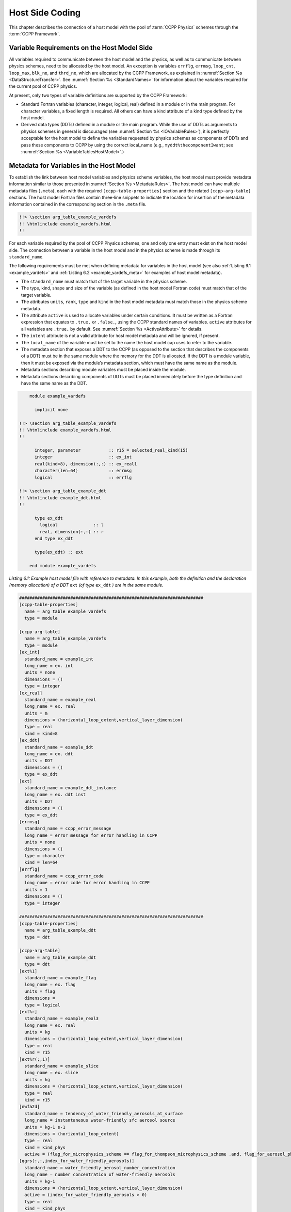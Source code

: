.. _Host-side Coding:

**************************************************
Host Side Coding
**************************************************

This chapter describes the connection of a host model with the pool of :term:`CCPP Physics` schemes through the :term:`CCPP Framework`.

==================================================
Variable Requirements on the Host Model Side
==================================================

All variables required to communicate between the host model and the physics, as well as to communicate between physics schemes, need to be allocated by the host model. An exception is variables ``errflg``, ``errmsg``, ``loop_cnt``, ``loop_max``, ``blk_no``, and ``thrd_no``, which are allocated by the CCPP Framework, as explained in :numref:`Section %s <DataStructureTransfer>`. See :numref:`Section %s <StandardNames>` for information about the variables required for the current pool of CCPP physics.

At present, only two types of variable definitions are supported by the CCPP Framework:

* Standard Fortran variables (character, integer, logical, real) defined in a module or in the main program. For character variables, a fixed length is required. All others can have a kind attribute of a kind type defined by the host model.
* Derived data types (DDTs) defined in a module or the main program. While the use of DDTs as arguments to physics schemes in general is discouraged (see :numref:`Section %s <IOVariableRules>`), it is perfectly acceptable for the host model to define the variables requested by physics schemes as components of DDTs and pass these components to CCPP by using the correct local_name (e.g., ``myddt%thecomponentIwant``; see :numref:`Section %s <VariableTablesHostModel>`.)

.. _VariableTablesHostModel:

==================================================
Metadata for Variables in the Host Model
==================================================

To establish the link between host model variables and physics scheme variables, the host model must provide metadata information similar to those presented in :numref:`Section %s <MetadataRules>`. The host model can have multiple metadata files (``.meta``), each with the required ``[ccpp-table-properties]`` section and the related ``[ccpp-arg-table]`` sections. The host model Fortran files contain three-line snippets to indicate the location for insertion of the metadata information contained in the corresponding section in the ``.meta`` file.

.. _SnippetMetadata:

.. code-block:: fortran

   !!> \section arg_table_example_vardefs
   !! \htmlinclude example_vardefs.html
   !!

For each variable required by the pool of CCPP Physics schemes, one and only one entry must exist on the host model side. The connection between a variable in the host model and in the physics scheme is made through its ``standard_name``.

The following requirements must be met when defining metadata for variables in the host model (see also :ref:`Listing 6.1 <example_vardefs>`
and :ref:`Listing 6.2 <example_vardefs_meta>` for examples of host model metadata).

* The ``standard_name`` must match that of the target variable in the physics scheme.
* The type, kind, shape and size of the variable (as defined in the host model Fortran code) must match that of the target variable.
* The attributes ``units``, ``rank``, ``type`` and ``kind`` in the host model metadata must match those in the physics scheme metadata.
* The attribute ``active`` is used to allocate variables under certain conditions.  It must be written as a Fortran expression that equates to ``.true.`` or ``.false.``, using the CCPP standard names of variables. ``active`` attributes for all variables are ``.true.`` by default. See :numref:`Section %s <ActiveAttribute>` for details.
* The ``intent`` attribute is not a valid attribute for host model metadata and will be ignored, if present.
* The ``local_name`` of the variable must be set to the name the host model cap uses to refer to the variable.
* The metadata section that exposes a DDT to the CCPP (as opposed to the section that describes the components of a DDT) must be in the same module where the memory for the DDT is allocated. If the DDT is a module variable, then it must be exposed via the module’s metadata section, which must have the same name as the module.
* Metadata sections describing module variables must be placed inside the module.
* Metadata sections describing components of DDTs must be placed immediately before the type definition and have the same name as the DDT.

.. _example_vardefs:

.. code-block:: fortran

       module example_vardefs

         implicit none

   !!> \section arg_table_example_vardefs
   !! \htmlinclude example_vardefs.html
   !!

         integer, parameter           :: r15 = selected_real_kind(15)
         integer                      :: ex_int
         real(kind=8), dimension(:,:) :: ex_real1
         character(len=64)            :: errmsg
         logical                      :: errflg

   !!> \section arg_table_example_ddt
   !! \htmlinclude example_ddt.html
   !!

         type ex_ddt
           logical              :: l
           real, dimension(:,:) :: r
         end type ex_ddt

         type(ex_ddt) :: ext

       end module example_vardefs


*Listing 6.1: Example host model file with reference to metadata. In this example, both the definition and the declaration (memory allocation) of a DDT* ``ext`` *(of type* ``ex_ddt`` *) are in the same module.*

.. _example_vardefs_meta:

.. code-block:: fortran

   ########################################################################
   [ccpp-table-properties]
     name = arg_table_example_vardefs
     type = module

   [ccpp-arg-table]
     name = arg_table_example_vardefs
     type = module
   [ex_int]
     standard_name = example_int
     long_name = ex. int
     units = none
     dimensions = ()
     type = integer
   [ex_real]
     standard_name = example_real
     long_name = ex. real
     units = m
     dimensions = (horizontal_loop_extent,vertical_layer_dimension)
     type = real
     kind = kind=8
   [ex_ddt]
     standard_name = example_ddt
     long_name = ex. ddt
     units = DDT
     dimensions = ()
     type = ex_ddt
   [ext]
     standard_name = example_ddt_instance
     long_name = ex. ddt inst
     units = DDT
     dimensions = ()
     type = ex_ddt
   [errmsg]
     standard_name = ccpp_error_message
     long_name = error message for error handling in CCPP
     units = none
     dimensions = ()
     type = character
     kind = len=64
   [errflg]
     standard_name = ccpp_error_code
     long_name = error code for error handling in CCPP
     units = 1
     dimensions = ()
     type = integer

   ########################################################################
   [ccpp-table-properties]
     name = arg_table_example_ddt
     type = ddt

   [ccpp-arg-table]
     name = arg_table_example_ddt
     type = ddt
   [ext%1]
     standard_name = example_flag
     long_name = ex. flag
     units = flag
     dimensions =
     type = logical
   [ext%r]
     standard_name = example_real3
     long_name = ex. real
     units = kg
     dimensions = (horizontal_loop_extent,vertical_layer_dimension)
     type = real
     kind = r15
   [ext%r(;,1)]
     standard_name = example_slice
     long_name = ex. slice
     units = kg
     dimensions = (horizontal_loop_extent,vertical_layer_dimension)
     type = real
     kind = r15
   [nwfa2d]
     standard_name = tendency_of_water_friendly_aerosols_at_surface
     long_name = instantaneous water-friendly sfc aerosol source
     units = kg-1 s-1
     dimensions = (horizontal_loop_extent)
     type = real
     kind = kind_phys
     active = (flag_for_microphysics_scheme == flag_for_thompson_microphysics_scheme .and. flag_for_aerosol_physics)
   [qgrs(:,:,index_for_water_friendly_aerosols)]
     standard_name = water_friendly_aerosol_number_concentration
     long_name = number concentration of water-friendly aerosols
     units = kg-1
     dimensions = (horizontal_loop_extent,vertical_layer_dimension)
     active = (index_for_water_friendly_aerosols > 0)
     type = real
     kind = kind_phys

*Listing 6.2: Example host model metadata file (* ``.meta`` *).*


.. _HorizontalDimensionOptionsHost:

,,,,,,,,,,,,,,,,,,,,,,,,,,,,,,,,,,,,,,,,,,,,,,,,,,,,,,,
``horizontal_dimension`` vs. ``horizontal_loop_extent``
,,,,,,,,,,,,,,,,,,,,,,,,,,,,,,,,,,,,,,,,,,,,,,,,,,,,,,,

Please refer to section :numref:`Section %s <HorizontalDimensionOptionsSchemes>` for a description of the differences between ``horizontal_dimension`` and ``horizontal_loop_extent``. The host model must define both variables to represent the horizontal dimensions in use by the physics in the metadata.

For the examples in listing :ref:`Listing 6.2 <example_vardefs_meta>`, the host model stores all horizontal grid columns of each variable in one contiguous block, and the variables ``horizontal_dimension`` and ``horizontal_loop_extent`` are identical. Alternatively, a host model could store (non-contiguous) blocks of data in an array of DDTs with a length of the total number of blocks, as shown in listing :ref:`Listing 6.3 <example_vardefs_meta_blocked_data>`. :numref:`Figure %s <ccpp_static_build>` depicts the differences in variable allocation for these two cases.

.. _example_vardefs_meta_blocked_data:

.. code-block:: fortran

   ########################################################################
   [ccpp-table-properties]
     name = arg_table_example_vardefs
     type = module

   [ccpp-arg-table]
     name = arg_table_example_vardefs
     type = module
   ...
   [ex_ddt]
     standard_name = example_ddt
     long_name = ex. ddt
     units = DDT
     dimensions = ()
     type = ex_ddt
   [ext(ccpp_block_number)]
     standard_name = example_ddt_instance
     long_name = ex. ddt inst
     units = DDT
     dimensions = ()
     type = ex_ddt
   [ext]
     standard_name = example_ddt_instance_all_blocks
     long_name = ex. ddt inst
     units = DDT
     dimensions = (ccpp_block_count)
     type = ex_ddt
   ...

   ########################################################################
   [ccpp-table-properties]
     name = arg_table_example_ddt
     type = ddt

   [ccpp-arg-table]
     name = arg_table_example_ddt
     type = ddt
   [ext%1]
     standard_name = example_flag
     long_name = ex. flag
     units = flag
     dimensions =
     type = logical
   [ext%r]
     standard_name = example_real3
     long_name = ex. real
     units = kg
     dimensions = (horizontal_loop_extent,vertical_layer_dimension)
     type = real
     kind = r15
   ...

*Listing 6.3: Example host model metadata file (* ``.meta`` *) for a host model using blocked data structures.*

.. _ccpp_blocked_data:

.. figure:: _static/ccpp_blocked_data.png
    :align: center
    :width: 800px
    :height: 265px

    *This figure depicts the difference between non-blocked (contiguous) and blocked data structures.*

When blocked data structures are used by the host model, ``horizontal_loop_extent`` corresponds to the block size, and the sum of all block sizes equals ``horizontal_dimension``. In either case, the correct horizontal dimension for host model variables is ``horizontal_loop_extent``. In the time integration (run) phase, the physics are called for one block at a time (although possibly in parallel using OpenMP threading). In all other phases, the CCPP Framework automatically combines the discontiguous blocked data into contiguous arrays before calling into a physics scheme, as shown in :ref:`Listing 6.4 <example_automatic_deblocking_of_data>`.

.. _example_automatic_deblocking_of_data:

.. code-block:: fortran

   allocate(bar_local(1:ncolumns))
   ib = 1
   do nb=1,nblocks
     bar_local(ib:ib+blocksize(nb)-1) = foo(nb)%bar
     ib = ib+blocksize(nb)
   end do

   call myscheme_init(bar=bar_local)

   ib = 1
   do nb=1,nblocks
     foo(nb)%bar = bar_local(ib:ib+blocksize(nb)-1)
     ib = ib+blocksize(nb)
   end do
   deallocate(bar_local)

*Listing 6.4: Automatic combination of blocked data structures in the auto-generated caps*


.. _ActiveAttribute:

,,,,,,,,,,,,,,,,
Active Attribute
,,,,,,,,,,,,,,,,

The CCPP must be able to detect when arrays need to be allocated, and when certain tracers must be
present in order to perform operations or tests in the auto-generated caps (e.g. unit conversions,
blocked data structure copies, etc.). This is accomplished with the attribute ``active`` in the
metadata for the host model variables (e.g., ``GFS_typedefs.meta`` for the UFS Atmosphere or the SCM).

Several arrays in the host model (e.g., ``GFS_typedefs.F90`` in the UFS Atmosphere or the SCM) are
allocated based on certain conditions, for example:

.. code-block:: fortran

    !--- needed for Thompson's aerosol option
    if(Model%imp_physics == Model%imp_physics_thompson .and. Model%ltaerosol) then
      allocate (Coupling%nwfa2d (IM))
      allocate (Coupling%nifa2d (IM))
      Coupling%nwfa2d   = clear_val
      Coupling%nifa2d   = clear_val
    endif

Other examples are the elements in the tracer array, where their presence depends on the corresponding
index being larger than zero. For example:

.. code-block:: fortran

    integer              :: ntwa            !< tracer index for water friendly aerosol
    ...
    Model%ntwa             = get_tracer_index(Model%tracer_names, 'liq_aero', ...)
    ...
    if (Model%ntwa>0) then
      ! do something with qgrs(:,:,Model%ntwa)
    end if

The ``active`` attribute is a conditional statement that, if true, will allow the corresponding variable
to be allocated.  It must be written as a Fortran expression that equates to ``.true.`` or ``.false.``,
using the CCPP standard names of variables. Active attributes for all variables are ``.true.`` by default.

If a developer adds a new variable that is only allocated under certain conditions, or changes the conditions
under which an existing variable is allocated, a corresponding change must be made in the metadata for the
host model variables (``GFS_typedefs.meta`` for the UFS Atmosphere or the SCM). See variables ``nwfa2d``
and ``qgrs`` in :ref:`Listing 6.2 <example_vardefs_meta>` for an example.

========================================================
CCPP Variables in the SCM and UFS Atmosphere Host Models
========================================================

While the use of standard Fortran variables is preferred, in the current implementation of the CCPP in the UFS Atmosphere and in the SCM almost all data is contained in DDTs for organizational purposes. In the case of the SCM, DDTs are defined in ``gmtb_scm_type_defs.f90`` and ``GFS_typedefs.F90``, and in the case of the UFS Atmosphere, they are defined in both ``GFS_typedefs.F90`` and ``CCPP_typedefs.F90``.  The current implementation of the CCPP in both host models uses the following set of DDTs:

* ``GFS_init_type`` 		variables to allow proper initialization of GFS physics
* ``GFS_statein_type``	prognostic state data provided by dycore to physics
* ``GFS_stateout_type``	prognostic state after physical parameterizations
* ``GFS_sfcprop_type``	surface properties read in and/or updated by climatology, obs, physics
* ``GFS_coupling_type``	fields from/to coupling with other components, e.g., land/ice/ocean
* ``GFS_control_type``	control parameters input from a namelist and/or derived from others
* ``GFS_grid_type``		grid data needed for interpolations and length-scale calculations
* ``GFS_tbd_type``		data not yet assigned to a defined container
* ``GFS_cldprop_type``	cloud properties and tendencies needed by radiation from physics
* ``GFS_radtend_type``	radiation tendencies needed by physics
* ``GFS_diag_type``		fields targeted for diagnostic output to disk
* ``GFS_interstitial_type``	fields used to communicate variables among schemes in the slow physics group required to replace interstitial code that resided in ``GFS_{physics, radiation}_driver.F90`` in IPD
* ``GFS_data_type``	combined type of all of the above except ``GFS_control_type`` and ``GFS_interstitial_type``
* ``CCPP_interstitial_type`` fields used to communicate variables among schemes in the fast physics group

The DDT descriptions provide an idea of what physics variables go into which data type.  ``GFS_diag_type`` can contain variables that accumulate over a certain amount of time and are then zeroed out. Variables that require persistence from one timestep to another should not be included in the ``GFS_diag_type`` nor the ``GFS_interstitial_type`` DDTs. Similarly, variables that need to be shared between groups cannot be included in the ``GFS_interstitial_type`` DDT. Although this memory management is somewhat arbitrary, new variables provided by the host model or derived in an interstitial scheme should be put in a DDT with other similar variables.

Each DDT contains a create method that allocates the data defined using the metadata. For example, the ``GFS_stateout_type`` contains:

.. code-block:: fortran

 type GFS_stateout_type

    !-- Out (physics only)
    real (kind=kind_phys), pointer :: gu0 (:,:)   => null()  !< updated zonal wind
    real (kind=kind_phys), pointer :: gv0 (:,:)   => null()  !< updated meridional wind
    real (kind=kind_phys), pointer :: gt0 (:,:)   => null()  !< updated temperature
    real (kind=kind_phys), pointer :: gq0 (:,:,:) => null()  !< updated tracers

    contains
      procedure :: create  => stateout_create  !<   allocate array data
  end type GFS_stateout_type

In this example, ``gu0``, ``gv0``, ``gt0``, and ``gq0`` are defined in the host-side metadata section, and when the subroutine ``stateout_create`` is called, these arrays are allocated and initialized to zero.  With the CCPP, it is possible to not only refer to components of DDTs, but also to slices of arrays with provided metadata as long as these are contiguous in memory. An example of an array slice from the ``GFS_stateout_type`` looks like:

.. code-block:: fortran

  ########################################################################
  [ccpp-table-properties]
     name = GFS_stateout_type
     type = ddt
     dependencies =

   [ccpp-arg-table]
     name = GFS_stateout_type
     type = ddt
   [gq0(:,:,index_for_snow_water)]
     standard_name = snow_water_mixing_ratio_updated_by_physics
     long_name = moist (dry+vapor, no condensates) mixing ratio of snow water updated by physics
     units = kg kg-1
     dimensions = (horizontal_loop_extent,vertical_layer_dimension)
     type = real
     kind = kind_phys

Array slices can be used by physics schemes that only require certain values from an array.

.. _CCPP_API:

========================================================
CCPP API
========================================================

The CCPP Application Programming Interface (API) is comprised of a set of clearly defined methods used to communicate variables between the host model and the physics and to run the physics. The API is automatically generated by the CCPP prebuild script (see :numref:`Chapter %s <CCPPPreBuild>`) and contains the subroutines ``ccpp_physics_init``, ``ccpp_physics_timestep_init``, ``ccpp_physics_run``, ``ccpp_physics_timestep_finalize``, and ``ccpp_physics_finalize`` (described below).

.. _DataStructureTransfer:

,,,,,,,,,,,,,,,,,,,,,,,,,,,,,,,,,,,,,,,,,,,,,,,,,,,,,,,,,,,,,,,,,,,
Data Structure to Transfer Variables between Dynamics and Physics
,,,,,,,,,,,,,,,,,,,,,,,,,,,,,,,,,,,,,,,,,,,,,,,,,,,,,,,,,,,,,,,,,,,

The ``cdata`` structure is used for holding six variables that must always be available to the physics schemes. These variables are listed in a metadata table in ``ccpp-framework/src/ccpp_types.meta`` (:ref:`Listing 6.5 <MandatoryVariables>`).


* Error code for handling in CCPP (``errmsg``).
* Error message associated with the error code (``errflg``).
* Loop counter for subcycling loops (``loop_cnt``).
* Loop extent for subcycling loops (``loop_max``).
* Number of block for explicit data blocking in CCPP (``blk_no``).
* Number of thread for threading in CCPP (``thrd_no``).

.. _MandatoryVariables:

.. code-block:: fortran

  [ccpp-table-properties]
    name = ccpp_types
    type = module
    dependencies =

  [ccpp-arg-table]
    name = ccpp_types
    type = module
  [ccpp_t]
    standard_name = ccpp_t
    long_name = definition of type ccpp_t
    units = DDT
    dimensions = ()
    type = ccpp_t

  ########################################################################
  [ccpp-table-properties]
    name = ccpp_t
    type = ddt
    dependencies =

  [ccpp-arg-table]
    name = ccpp_t
    type = ddt
  [errflg]
    standard_name = ccpp_error_code
    long_name = error code for error handling in CCPP
    units = 1
    dimensions = ()
    type = integer
  [errmsg]
    standard_name = ccpp_error_message
    long_name = error message for error handling in CCPP
    units = none
    dimensions = ()
    type = character
    kind = len=512
  [loop_cnt]
    standard_name = ccpp_loop_counter
    long_name = loop counter for subcycling loops in CCPP
    units = index
    dimensions = ()
    type = integer
  [loop_max]
    standard_name = ccpp_loop_extent
    long_name = loop extent for subcycling loops in CCPP
    units = count
    dimensions = ()
    type = integer
  [blk_no]
    standard_name = ccpp_block_number
    long_name = number of block for explicit data blocking in CCPP
    units = index
    dimensions = ()
    type = integer
  [thrd_no]
    standard_name = ccpp_thread_number
    long_name = number of thread for threading in CCPP
    units = index
    dimensions = ()
    type = integer

*Listing 6.5: Mandatory variables provided by the CCPP Framework from* ``ccpp-framework/src/ccpp_types.meta`` *.
These variables must not be defined by the host model.*

Two of the variables are mandatory and must be passed to every physics scheme: ``errmsg`` and ``errflg``. The variables ``loop_cnt``, ``loop_max``, ``blk_no``, and ``thrd_no`` can be passed to the schemes if required, but are not mandatory. They are, however, required for the auto-generated caps to pass the correct data to the physics and to realize the subcycling of schemes. The ``cdata`` structure is only used to hold these six variables, since the host model variables are directly passed to the physics without the need for an intermediate data structure.

Note that ``cdata`` is not restricted to being a scalar but can be a multidimensional array, depending on the needs of the host model. For example, a model that uses a one-dimensional array of blocks for better cache-reuse and OpenMP threading to process these blocks in parallel may require ``cdata`` to be a two-dimensional array of size "number of blocks" x "number of OpenMP threads".

,,,,,,,,,,,,,,,,,,,,,,,,,,,,,,,,,,,,,,,,,,,,,,,,,,,,,,,,,,,,,,,,,,,
Initializing and Finalizing the CCPP
,,,,,,,,,,,,,,,,,,,,,,,,,,,,,,,,,,,,,,,,,,,,,,,,,,,,,,,,,,,,,,,,,,,

At the beginning of each run, the ``cdata`` structure needs to be set up. Similarly, at the end of each run, it needs to be terminated. This is done with subroutines ``ccpp_init`` and ``ccpp_finalize``. These subroutines should not be confused with ``ccpp_physics_init`` and ``ccpp_physics_finalize``, which were described in :numref:`Chapter %s <SuiteGroupCaps>`.

Note that optional arguments are denoted with square brackets.

.. _SuiteInitSubroutine:

^^^^^^^^^^^^^^^^^^^^^^^^^^^^^^^^^^^^^^^^^^^^^^^^^^^^^^^^^^^^^^^^^^^^
Suite Initialization
^^^^^^^^^^^^^^^^^^^^^^^^^^^^^^^^^^^^^^^^^^^^^^^^^^^^^^^^^^^^^^^^^^^^

The suite initialization step consists of allocating (if required) and initializing the ``cdata`` structure(s), it does not call the CCPP Physics or any auto-generated code. The simplest example is a suite initialization step that consists of initializing a scalar ``cdata`` instance with ``cdata%blk_no = 1`` and ``cdata%thrd_no = 1``.

A more complicated example is when multiple ``cdata`` structures are in use, namely one for the the CCPP phases that require access to all data of an MPI task (a scalar that is initialized in the same way as above), and one for the ``run`` phase, where chunks of blocked data are processed in parallel by multiple OpenMP threads, as shown in Listing :ref:`Listing 6.6 <SuiteInitComplicated>`.

.. _SuiteInitComplicated:

.. code-block:: fortran

   ...

   type(ccpp_t),                              target :: cdata_domain
   type(ccpp_t), dimension(:,:), allocatable, target :: cdata_block

   ! ccpp_suite is set during the namelist read by the host model
   character(len=256) :: ccpp_suite
   integer            :: nthreads

   ...

   ! Get and set number of OpenMP threads (module
   ! variable) that are available to run physics
   nthreads = omp_get_max_threads()

   ! For physics running over the entire domain,
   ! block and thread number are not used
   cdata_domain%blk_no  = 1
   cdata_domain%thrd_no = 1

   ! Allocate cdata structure for blocks and threads
   allocate(cdata_block(1:nblks,1:nthreads))

   ! Assign the correct block and thread numbers
   do nt=1,nthreads
     do nb=1,nblks
       cdata_block(nb,nt)%blk_no = nb
       cdata_block(nb,nt)%thrd_no = nt
     end do
   end do

*Listing 6.6: A morre complex suite initialization step that consists of allocating and initializing multiple ``cdata`` structures.*

Depending on the implementation of CCPP in the host model, the suite name for the suite to be executed must be set in this step as well (omitted in Listing :ref:`Listing 6.6 <SuiteInitComplicated>`).

^^^^^^^^^^^^^^^^^^^^^^^^^^^^^^^^^^^^^^^^^^^^^^^^^^^^^^^^^^^^^^^^^^^^
Suite Finalization
^^^^^^^^^^^^^^^^^^^^^^^^^^^^^^^^^^^^^^^^^^^^^^^^^^^^^^^^^^^^^^^^^^^^

The suite finalization consists of deallocating any ``cdata`` structures, if applicable, and optionally resetting scalar ``cdata`` instances as in the following example for the UFS:

.. code-block:: fortran

 deallocate(cdata_block)
 ! Optional
 cdata_domain%blk_no = -999
 cdata_domain%thrd_no = -999
 ...

,,,,,,,,,,,,,,,,,,,,,,,,,,,,,,,,,,,,,,,,,,,,,,,,,,,,,,,,,,,,,,,,,,,
Running the Physics
,,,,,,,,,,,,,,,,,,,,,,,,,,,,,,,,,,,,,,,,,,,,,,,,,,,,,,,,,,,,,,,,,,,

The physics is invoked by calling subroutine ``ccpp_physics_run``. This subroutine is part of the CCPP API and is auto-generated. This subroutine is capable of executing the physics with varying granularity, that is, a single group, or an entire suite can be run with a single subroutine call. Typical calls to ``ccpp_physics_run`` are below,where ``suite_name`` is mandatory and ``group_name`` is optional:

.. code-block:: fortran

 call ccpp_physics_run(cdata, suite_name, [group_name], ierr=ierr)

,,,,,,,,,,,,,,,,,,,,,,,,,,,,,,,,,,,,,,,,,,,,,,,,,,,,,,,,,,,,,,,,,,,
Initializing and Finalizing the Physics
,,,,,,,,,,,,,,,,,,,,,,,,,,,,,,,,,,,,,,,,,,,,,,,,,,,,,,,,,,,,,,,,,,,

Many (but not all) physical parameterizations need to be initialized, which includes functions such as reading lookup tables, reading input datasets, computing derived quantities, broadcasting information to all MPI ranks, etc. Initialization procedures are done for the entire domain, that is, they are not subdivided by blocks and need access to all data that an MPI task owns. Similarly, many (but not all) parameterizations need to be finalized, which includes functions such as deallocating variables, resetting flags from *initialized* to *non-initialized*, etc. Initialization and finalization functions are each performed once per run, before the first call to the physics and after the last call to the physics, respectively. They may not contain thread-dependent or block-dependent information.

The initialization and finalization can be invoked for a single group, or for the entire suite. In both cases, subroutines ``ccpp_physics_init`` and ``ccpp_physics_finalize`` are used and the arguments passed to those subroutines determine the type of initialization.

^^^^^^^^^^^^^^^^^^^^^^^^^^^^^^^^^^^^^^^^^^^^^^^^^^^^^^^^^^^^^^^^^^^^
Subroutine ``ccpp_physics_init``
^^^^^^^^^^^^^^^^^^^^^^^^^^^^^^^^^^^^^^^^^^^^^^^^^^^^^^^^^^^^^^^^^^^^

This subroutine is part of the CCPP API and is auto-generated. A typical call to ``ccpp_physics_init`` is:

.. code-block:: fortran

 call ccpp_physics_init(cdata, suite_name, [group_name], ierr=ierr)

^^^^^^^^^^^^^^^^^^^^^^^^^^^^^^^^^^^^^^^^^^^^^^^^^^^^^^^^^^^^^^^^^^^^
Subroutine ``ccpp_physics_finalize``
^^^^^^^^^^^^^^^^^^^^^^^^^^^^^^^^^^^^^^^^^^^^^^^^^^^^^^^^^^^^^^^^^^^^

This subroutine is part of the CCPP API and is auto-generated. A typical call to ``ccpp_physics_finalize`` is:

.. code-block:: fortran

 call ccpp_physics_finalize(cdata, suite_name, [group_name], ierr=ierr)

,,,,,,,,,,,,,,,,,,,,,,,,,,,,,,,,,,,,,,,,,,,,,,,,,,,,,,,,,,,,,,,,,,,
Initializing and Finalizing the time step
,,,,,,,,,,,,,,,,,,,,,,,,,,,,,,,,,,,,,,,,,,,,,,,,,,,,,,,,,,,,,,,,,,,

The time step initialization typically consists of updating quantities that depend on the valid time, for example solar insulation angle, aerosol emission rates and other values obtained from climatologies. Like the physics initialization and finalization steps, the time step intialization and finalization steps need access to the entire data of an MPI task and may not contain thread-dependent or block-dependent information.

^^^^^^^^^^^^^^^^^^^^^^^^^^^^^^^^^^^^^^^^^^^^^^^^^^^^^^^^^^^^^^^^^^^^
Subroutine ``ccpp_physics_timestep_init``
^^^^^^^^^^^^^^^^^^^^^^^^^^^^^^^^^^^^^^^^^^^^^^^^^^^^^^^^^^^^^^^^^^^^

This subroutine is part of the CCPP API and is auto-generated.A typical call to ``ccpp_physics_timestep_init`` is:

.. code-block:: fortran

 call ccpp_physics_timestep_init(cdata, suite_name, [group_name], ierr=ierr)

^^^^^^^^^^^^^^^^^^^^^^^^^^^^^^^^^^^^^^^^^^^^^^^^^^^^^^^^^^^^^^^^^^^^
Subroutine ``ccpp_physics_timestep_finalize``
^^^^^^^^^^^^^^^^^^^^^^^^^^^^^^^^^^^^^^^^^^^^^^^^^^^^^^^^^^^^^^^^^^^^

This subroutine is part of the CCPP API and is auto-generated.  A typical call to ``ccpp_physics_timestep_finalize`` is:

.. code-block:: fortran

 call ccpp_physics_timestep_finalize(cdata, suite_name, [group_name], ierr=ierr)

========================================================
Host Caps
========================================================

The purpose of the host model *cap* is to abstract away the communication between the host model and the CCPP Physics schemes. While CCPP calls can be placed directly inside the host model code (as is done for the relatively simple SCM), it is recommended to separate the *cap* in its own module for clarity and simplicity (as is done for the UFS Atmosphere). While the details of implementation will be specific to each host model, the host model *cap* is responsible for the following general functions:

* Allocating memory for variables needed by physics

  * All variables needed to communicate between the host model and the physics, and all variables needed to communicate among physics schemes, need to be allocated by the host model. The latter, for example for interstitial variables used exclusively for communication between the physics schemes, are typically allocated in the *cap*.

* Allocating and initializing the ``cdata`` structure(s) and setting the suite name (suite initialization)

* Providing interfaces to call the CCPP

  * The *cap* must provide functions or subroutines that can be called at the appropriate places in the host model time integration loop and that internally call ``ccpp_physics_init``, ``ccpp_physics_timestep_init``, ``ccpp_physics_run``, ``ccpp_physics_timestep_finalize`` and ``ccpp_physics_finalize``, and handle any errors returned. :ref:`Listing 6.7 <example_ccpp_host_cap>` provides an example where the host cap consists of three subroutines ``physics_init`` (which consists of the suite initialization and CCPP physics init phase), ``physics_run`` (which internally performs the CCPP time step init, run, and time step finalize phases), and ``physics_finalize`` (which consists of the suite finalization and CCPP physics finalize phase).

.. _example_ccpp_host_cap:

.. code-block:: fortran

 module example_ccpp_host_cap

  use ccpp_types,         only: ccpp_t
  use ccpp_static_api,    only: ccpp_physics_init,              &
                                ccpp_physics_timestep_init,     &
                                ccpp_physics_run,               &
                                ccpp_physics_timestep_finalize, &
                                ccpp_physics_finalize

   implicit none
   ! CCPP data structure
   type(ccpp_t), save, target :: cdata
   public :: physics_init, physics_run, physics_finalize
 contains

  subroutine physics_init(ccpp_suite_name)
    character(len=*), intent(in) :: ccpp_suite_name
    integer :: ierr
    ierr = 0

    ! Initialize cdata
    cdata%blk_no = 1
    cdata%thrd_no = 1

    ! Initialize CCPP physics (run all _init routines)
    call ccpp_physics_init(cdata, suite_name=trim(ccpp_suite_name),      &
                           ierr=ierr)

  end subroutine physics_init

  subroutine physics_run(ccpp_suite_name, group)
    ! Optional argument group can be used to run a group of schemes      &
    ! defined in the SDF. Otherwise, run entire suite.
    character(len=*),           intent(in) :: ccpp_suite_name
    character(len=*), optional, intent(in) :: group

    integer :: ierr
    ierr = 0

    if (present(group)) then
       call ccpp_physics_timestep_init(cdata,                            &
                             suite_name=trim(ccpp_suite_name),           &
                             group_name=group, ierr=ierr)
       call ccpp_physics_run(cdata, suite_name=trim(ccpp_suite_name),    &
                             group_name=group, ierr=ierr)
       call ccpp_physics_timestep_finalize(cdata,                        &
                             suite_name=trim(ccpp_suite_name),           &
                             group_name=group, ierr=ierr)
    else
       call ccpp_physics_timestep_init(cdata,                            &
                             suite_name=trim(ccpp_suite_name), ierr=ierr)
       call ccpp_physics_run(cdata, suite_name=trim(ccpp_suite_name),    &
                             ierr=ierr)
       call ccpp_physics_timestep_finalize(cdata,                        &
                             suite_name=trim(ccpp_suite_name), ierr=ierr)
    end if

  end subroutine physics_run

  subroutine physics_finalize(ccpp_suite_name)
    character(len=*), intent(in) :: ccpp_suite_name
    integer :: ierr
    ierr = 0

    ! Finalize CCPP physics (run all _finalize routines)
    call ccpp_physics_finalize(cdata, suite_name=trim(ccpp_suite_name),  &
                               ierr=ierr)

    ! Reset cdata
    cdata%blk_no = -999
    cdata%thrd_no = -999

  end subroutine physics_finalize

 end module example_ccpp_host_cap

*Listing 6.7: Fortran template for a CCPP host model cap. After each call to ``ccpp_physics_*``, the host model should check the return code ``ierr`` and handle any errors (omitted for readability).*

Readers are referred to the actual implementations of the cap functions in the CCPP-SCM and the UFS for further information. For the SCM, the cap functions are implemented in:

* ``ccpp-scm/scm/src/scm.F90``
* ``ccpp-scm/scm/src/scm_type_defs.F90``
* ``ccpp-scm/scm/src/scm_setup.F90``
* ``ccpp-scm/scm/src/scm_time_integration.F90``

For the UFS, the cap functions can be found in ``ufs-weather-model/FV3/ccpp/driver/CCPP_driver.F90``.


